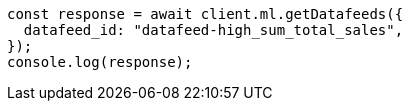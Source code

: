 // This file is autogenerated, DO NOT EDIT
// Use `node scripts/generate-docs-examples.js` to generate the docs examples

[source, js]
----
const response = await client.ml.getDatafeeds({
  datafeed_id: "datafeed-high_sum_total_sales",
});
console.log(response);
----
